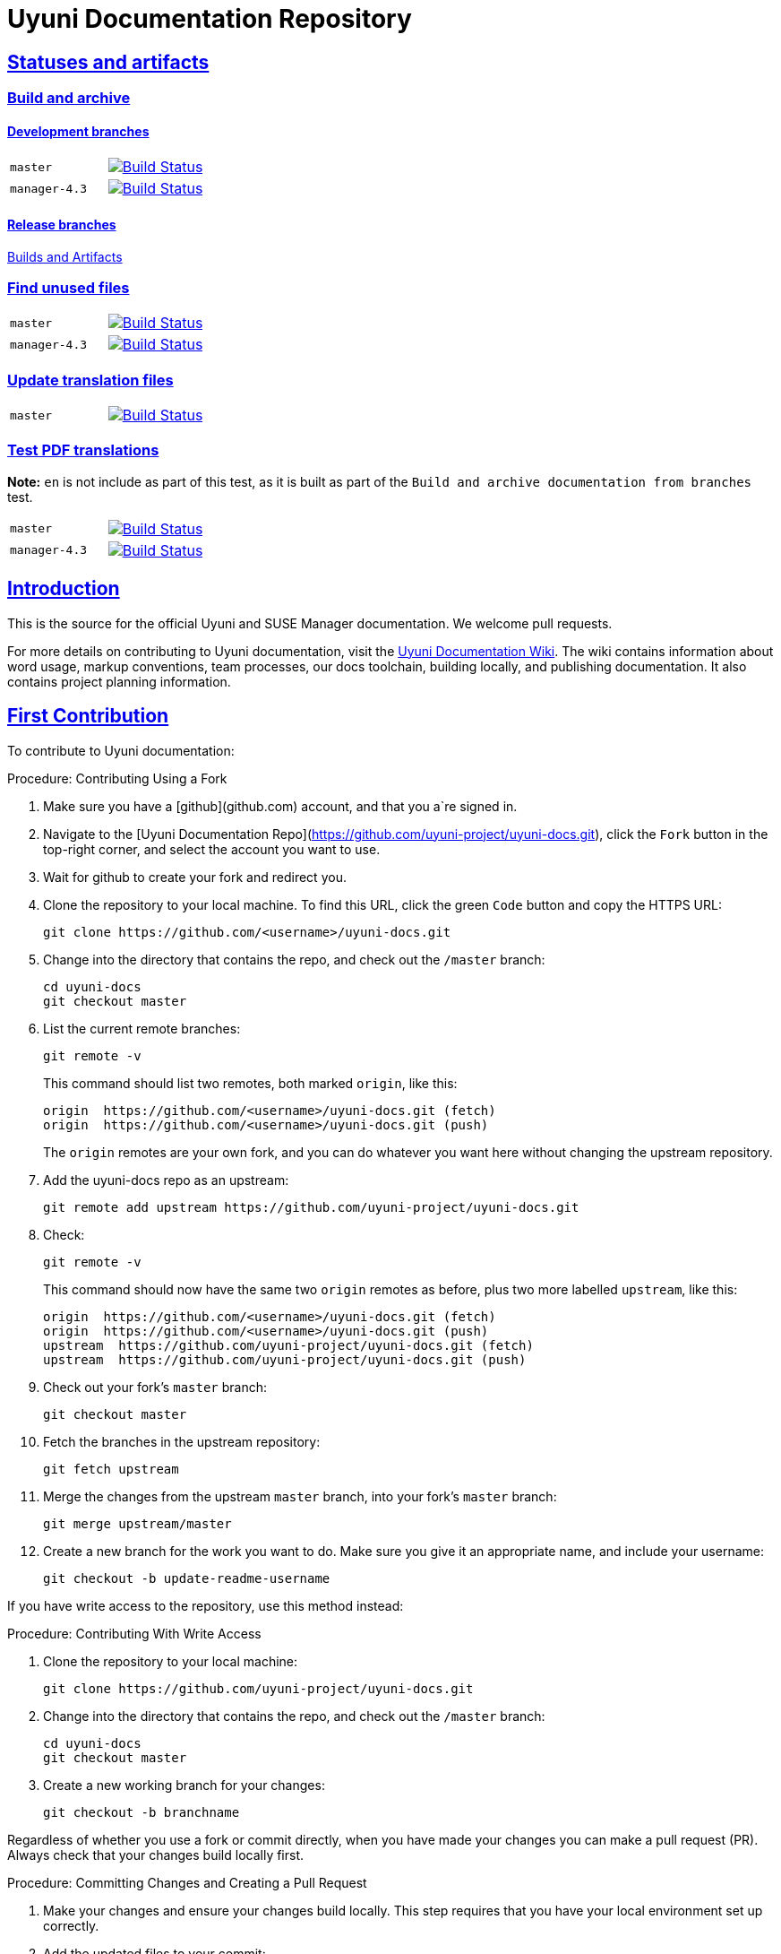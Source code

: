 = Uyuni Documentation Repository
ifdef::env-github,backend-html5[]
//Admonitions
:tip-caption: :bulb:
:note-caption: :information_source:
:important-caption: :heavy_exclamation_mark:
:caution-caption: :fire:
:warning-caption: :warning:
:linkattrs:
// SUSE ENTITIES FOR GITHUB
// System Architecture
:zseries: z Systems
:ppc: POWER
:ppc64le: ppc64le
:ipf : Itanium
:x86: x86
:x86_64: x86_64
// Rhel Entities
:rhel: Red Hat Enterprise Linux
:rhnminrelease6: Red Hat Enterprise Linux Server 6
:rhnminrelease7: Red Hat Enterprise Linux Server 7
// SUSE Manager Entities
:susemgr: SUSE Manager
:susemgrproxy: SUSE Manager Proxy
:productnumber: 3.2
:saltversion: 2018.3.0
:webui: WebUI
// SUSE Product Entities
:sles-version: 12
:sp-version: SP3
:jeos: JeOS
:scc: SUSE Customer Center
:sls: SUSE Linux Enterprise Server
:sle: SUSE Linux Enterprise
:slsa: SLES
:suse: SUSE
:ay: AutoYaST
endif::[]
// Asciidoctor Front Matter
:doctype: book
:sectlinks:
:icons: font
:experimental:
:sourcedir: .
:imagesdir: images


== Statuses and artifacts

=== Build and archive

==== Development branches

[cols="1,1"]
|===
|`master`
|image:https://github.com/uyuni-project/uyuni-docs/actions/workflows/build_and_archive_devel_docs.yml/badge.svg?branch=master["Build Status", link="https://github.com/uyuni-project/uyuni-docs/actions/workflows/build_and_archive_devel_docs.yml"]

|`manager-4.3`
|image:https://github.com/uyuni-project/uyuni-docs/actions/workflows/build_and_archive_devel_docs.yml/badge.svg?branch=manager-4.3["Build Status", link="https://github.com/uyuni-project/uyuni-docs/actions/workflows/build_and_archive_devel_docs.yml"]
|===

==== Release branches

https://github.com/uyuni-project/uyuni-docs/actions/workflows/build_and_archive_release_docs.yml[Builds and Artifacts]

=== Find unused files

[cols="1,1"]
|===
|`master`
|image:https://github.com/uyuni-project/uyuni-docs/actions/workflows/find_unused_files.yml/badge.svg?branch=master["Build Status", link="https://github.com/uyuni-project/uyuni-docs/actions/workflows/find_unused_files.yml"]

|`manager-4.3`
|image:https://github.com/uyuni-project/uyuni-docs/actions/workflows/find_unused_files.yml/badge.svg?branch=manager-4.3["Build Status", link="https://github.com/uyuni-project/uyuni-docs/actions/workflows/find_unused_files.yml"]
|===

//=== Linting
//[cols="1,1"]
//|===
//|`master`
//|image:https://github.com/uyuni-project/uyuni-docs/actions/workflows/linting.yml/badge.svg?branch=master["Build Status", link="https://github.com/uyuni-project/uyuni-docs/actions/workflows///linting.yml"]
//
//|`manager-4.3`
//|image:https://github.com/uyuni-project/uyuni-docs/actions/workflows/linting.yml/badge.svg?branch=manager-4.3["Build Status", link="https://github.com/uyuni-project/uyuni-docs/actions/workflows/linting.yml"]
//|===


//=== Enforced checkstyle
//[cols="1,1"]
//|===
//|`master`
//|image:https://github.com/uyuni-project/uyuni-docs/actions/workflows/enforced_checkstyle.yml/badge.svg?branch=master["Build Status", link="https://github.com/uyuni-project/uyuni-docs/actions/workflows///enforced_checkstyle.yml"]
//
//|`manager-4.3`
//|image:https://github.com/uyuni-project/uyuni-docs/actions/workflows/enforced_checkstyle.yml/badge.svg?branch=manager-4.3["Build Status", link="https://github.com/uyuni-project/uyuni-docs/actions/workflows/enforced_checkstyle.yml"]
//|===

=== Update translation files
[cols="1,1"]
|===
|`master`
|image:https://github.com/uyuni-project/uyuni-docs/actions/workflows/update_translation_files.yml/badge.svg?branch=master["Build Status", link="https://github.com/uyuni-project/uyuni-docs/actions/workflows/update_translation_files.yml"]
|===

=== Test PDF translations
**Note:** `en` is not include as part of this test, as it is built as part of the `Build and archive documentation from branches` test.

[cols="1,1"]
|===
|`master`
|image:https://github.com/uyuni-project/uyuni-docs/actions/workflows/test_pdf_translations.yml/badge.svg?branch=master["Build Status", link="https://github.com/uyuni-project/uyuni-docs/actions/workflows/test_pdf_translations.yml"]

|`manager-4.3`
|image:https://github.com/uyuni-project/uyuni-docs/actions/workflows/test_pdf_translations.yml/badge.svg?branch=manager-4.3["Build Status", link="https://github.com/uyuni-project/uyuni-docs/actions/workflows/test_pdf_translations.yml"]
|===

[suma.doc.intro]
== Introduction
This is the source for the official Uyuni and SUSE Manager documentation.
We welcome pull requests.

For more details on contributing to Uyuni documentation, visit the https://github.com/uyuni-project/uyuni-docs/wiki[Uyuni Documentation Wiki].
The wiki contains information about word usage, markup conventions, team processes, our docs toolchain, building locally, and publishing documentation.
It also contains project planning information.



[suma.doc.first.contribution]
== First Contribution

To contribute to Uyuni documentation:

.Procedure: Contributing Using a Fork
. Make sure you have a [github](github.com) account, and that you a`re signed in.
. Navigate to the [Uyuni Documentation Repo](https://github.com/uyuni-project/uyuni-docs.git), click the `Fork` button in the top-right corner, and select the account you want to use.
. Wait for github to create your fork and redirect you.
. Clone the repository to your local machine.
To find this URL, click the green `Code` button and copy the HTTPS URL:
+
----
git clone https://github.com/<username>/uyuni-docs.git
----
. Change into the directory that contains the repo, and check out the ``/master`` branch:
+
----
cd uyuni-docs
git checkout master
----
. List the current remote branches:
+
----
git remote -v
----
+
This command should list two remotes, both marked `origin`, like this:
+
----
origin  https://github.com/<username>/uyuni-docs.git (fetch)
origin  https://github.com/<username>/uyuni-docs.git (push)
----
+
The `origin` remotes are your own fork, and you can do whatever you want here without changing the upstream repository.
. Add the uyuni-docs repo as an upstream:
+
----
git remote add upstream https://github.com/uyuni-project/uyuni-docs.git
----
. Check:
+
----
git remote -v
----
+
This command should now have the same two `origin` remotes as before, plus two more labelled `upstream`, like this:
+
----
origin  https://github.com/<username>/uyuni-docs.git (fetch)
origin  https://github.com/<username>/uyuni-docs.git (push)
upstream  https://github.com/uyuni-project/uyuni-docs.git (fetch)
upstream  https://github.com/uyuni-project/uyuni-docs.git (push)
----
. Check out your fork's `master` branch:
+
----
git checkout master
----
. Fetch the branches in the upstream repository:
+
----
git fetch upstream
----
. Merge the changes from the upstream `master` branch, into your fork's `master` branch:
+
----
git merge upstream/master
----
. Create a new branch for the work you want to do.
  Make sure you give it an appropriate name, and include your username:
+
----
git checkout -b update-readme-username
----


If you have write access to the repository, use this method instead:



.Procedure: Contributing With Write Access
. Clone the repository to your local machine:
+
----
git clone https://github.com/uyuni-project/uyuni-docs.git
----
. Change into the directory that contains the repo, and check out the ``/master`` branch:
+
----
cd uyuni-docs
git checkout master
----
. Create a new working branch for your changes:
+
----
git checkout -b branchname
----


Regardless of whether you use a fork or commit directly, when you have made your changes you can make a pull request (PR).
Always check that your changes build locally first.



.Procedure: Committing Changes and Creating a Pull Request
. Make your changes and ensure your changes build locally. This step requires that you have your local environment set up correctly.
. Add the updated files to your commit:
+
----
git add .
----
. Commit your changes:
+
----
git commit -m "Commit message here"
----
. Push your changes:
+
----
git push
----
+
If git prompts you to set an upstream in order to push, use this command:
+
----
git push --set-upstream origin <branchname>
----
. Create a pull request (PR) by navigating to https://github.com/uyuni-project/uyuni-docs and clicking [btn]``Compare and Create Pull Request``.
Write an informative commit message detailing your changes, choose reviewers, and save your PR.
If you haven't yet finished the work you want to do, make sure you create a Draft PR by selecting it from the drop down box in the github web UI.
This lets your reviewers know that you haven't finished work yet, while still being transparent about what you are working on, and making sure we all understand current progress.


[NOTE]
====
Choose your reviewers carefully!
If you have made changes to the technical detail of the documentation, choose an appropriate subject matter expert (SME) to review those changes.
Additionally, every change requires at least one documentation team member to approve.
====


.Review Standards

These standards ensure that our documentation is accurate, that PRs are not left to age, and that the source code remains clean.
Ensure you follow these standards if you are participating in the Uyuni documentation repository.

* If you are still working on a PR, add ``[WIP]`` to the title of your PR.
This allows people to review the PR, but notifies reviewers that you have not completed work.
* Only the original author should merge PRs, do not merge other author's PRs unless you have express permission from them to do so.
* _Do not_ merge a PR until you have received the following approvals:
** For a technical change, approval from at least one SME
** For all changes, approval from at least one other member of the documentation team


[suma.doc.second.contribution]
== Second Contribution

Once you have checked out the repo and want to keep working on things, you need to ensure that your local copy of the repo remains up to date.
If you don't do this, you *will* end up with merge conflicts.



.Procedure: Second Contribution with a Fork
. Check out your fork's `master` branch:
+
----
git checkout master
----
You will get a message like this:
+
----
Switched to branch 'master'
Your branch is up to date with 'origin/master'.
----
+
[IMPORTANT]
====
BEWARE! This is usually a lie!
====
. Fetch the branches in the upstream repository:
+
----
git fetch upstream
----
. Merge the changes from the upstream `master` branch, into your fork's `master` branch:
+
----
git merge upstream/master
----
. If you are continuing work you began earlier, check out the branch that contains your work.
For new work, create a new branch.



.Procedure: Second Contribution with Write Access
. Check out the ``/master`` branch:
+
----
git checkout master
----
You will get a message like this:
+
----
Switched to branch 'master'
Your branch is up to date with 'origin/master'.
----
+
[IMPORTANT]
====
BEWARE! This is usually a lie!
====
+
. Fetch all current branches:
+
----
git fetch --all
----
. Update your local copy to match the remotes:
+
----
git pull -ff
----
. If you are continuing work you began earlier, check out the branch that contains your work.
For new work, create a new branch.


Doing this regularly as you are working will mean you keep your local copies up to date and avoid conflicts.
You should do it at least every day before you begin work, and again whenever you switch branches.

For example, you are working on two separate pieces of content, one in the ``feature_1`` branch, and the other in the ``feature_2`` branch:

. Start your day by checking out master, fetching the branches, and updating your local copy:
+
----
git checkout master
git fetch upstream
git merge upstream/master
----
+
Or:
----
git checkout master
git fetch --all
git pull -ff
----
. Begin work on the first piece of content by creating a new feature branch:
+
----
git checkout -b feature_1
----
. Make your changes for Feature 1, then commit them to your branch:
+
----
git commit -m "Content for Feature 1"
git push
----
. Make a PR for Feature 1, by navigating to https://github.com/uyuni-project/uyuni-docs/ and clicking on [btn]``Compare and Create Pull Request``.
Write an informative commit message detailing your changes, choose reviewers, and save your PR.
If you haven't yet finished the work you want to do on Feature 1, make sure you create a Draft PR by selecting it from the drop down box in the github web UI.
That way, you can come back to Feature 1 later on.
. Switch your local copy back to master, and update your local copy again:
+
----
git checkout master
git fetch upstream
git merge upstream/master
----
+
Or:
----
git checkout master
git fetch --all
git pull -ff
----
. Now you can start work on Feature 2:
+
----
git checkout -b feature_2
----
. When you are finished on Feature 2, commit your changes and create another PR, just the same as you did for Feature 1.

[WARNING]
====
Never leave feature branches lying around on your local system.
Create your PR as soon as possible, and make liberal use of the Draft feature.
Commit to your feature branch early and often!
Update your local copy from master whenever you switch branches.
====

== Changelog Entries

 Write your changes to the `CHANGELOG.md` file. New entries are added to the top, in the following format. Each collection of release entries should be separated by dashed lines. These lines are used to extract the automated changelog notes for releases.

----

-----------------------------------------------------------------------

- Updated Foo chapter in Installation and Upgrade Guide for readability
- Documented Bar feature in Administration Guide
- Fixed error in Bat section of Upgrade Guide (bsc#1234567)

-----------------------------------------------------------------------

----

For guidelines: https://en.opensuse.org/openSUSE:Creating_a_changes_file_(RPM)


[suma.docs.team]
== The Uyuni Documentation Team

* Joseph Cayouette @jcayouette
* Karl Eichwalder @keichwa
* Ornela Marić @0rnela
